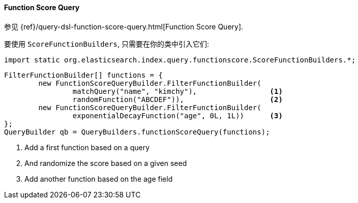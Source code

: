 [[java-query-dsl-function-score-query]]
==== Function Score Query

参见 {ref}/query-dsl-function-score-query.html[Function Score Query].

要使用 `ScoreFunctionBuilders`, 只需要在你的类中引入它们:

[source,java]
--------------------------------------------------
import static org.elasticsearch.index.query.functionscore.ScoreFunctionBuilders.*;
--------------------------------------------------

[source,java]
--------------------------------------------------
FilterFunctionBuilder[] functions = {
        new FunctionScoreQueryBuilder.FilterFunctionBuilder(
                matchQuery("name", "kimchy"),                 <1>
                randomFunction("ABCDEF")),                    <2>
        new FunctionScoreQueryBuilder.FilterFunctionBuilder(
                exponentialDecayFunction("age", 0L, 1L))      <3>
};
QueryBuilder qb = QueryBuilders.functionScoreQuery(functions);
--------------------------------------------------
<1> Add a first function based on a query
<2> And randomize the score based on a given seed
<3> Add another function based on the age field
